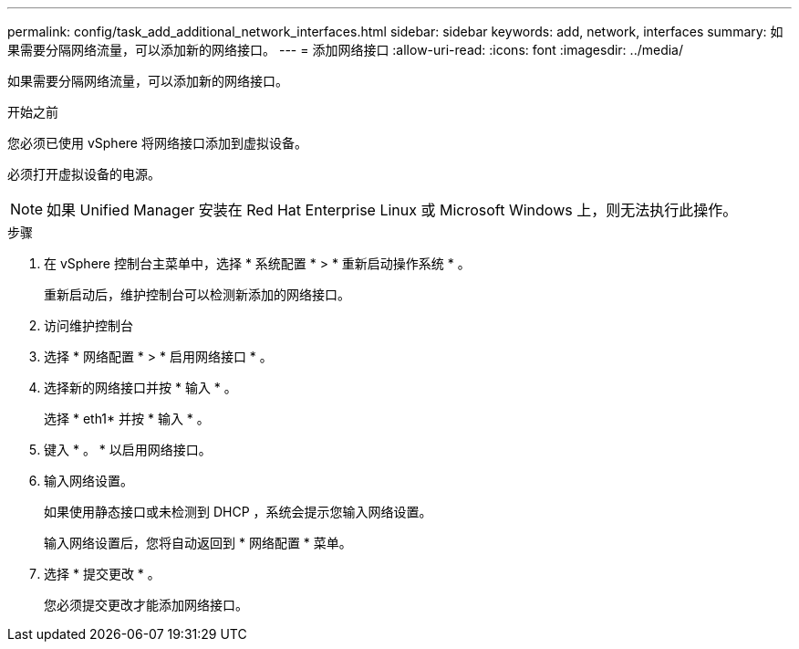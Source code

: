 ---
permalink: config/task_add_additional_network_interfaces.html 
sidebar: sidebar 
keywords: add, network, interfaces 
summary: 如果需要分隔网络流量，可以添加新的网络接口。 
---
= 添加网络接口
:allow-uri-read: 
:icons: font
:imagesdir: ../media/


[role="lead"]
如果需要分隔网络流量，可以添加新的网络接口。

.开始之前
您必须已使用 vSphere 将网络接口添加到虚拟设备。

必须打开虚拟设备的电源。

[NOTE]
====
如果 Unified Manager 安装在 Red Hat Enterprise Linux 或 Microsoft Windows 上，则无法执行此操作。

====
.步骤
. 在 vSphere 控制台主菜单中，选择 * 系统配置 * > * 重新启动操作系统 * 。
+
重新启动后，维护控制台可以检测新添加的网络接口。

. 访问维护控制台
. 选择 * 网络配置 * > * 启用网络接口 * 。
. 选择新的网络接口并按 * 输入 * 。
+
选择 * eth1* 并按 * 输入 * 。

. 键入 * 。 * 以启用网络接口。
. 输入网络设置。
+
如果使用静态接口或未检测到 DHCP ，系统会提示您输入网络设置。

+
输入网络设置后，您将自动返回到 * 网络配置 * 菜单。

. 选择 * 提交更改 * 。
+
您必须提交更改才能添加网络接口。


